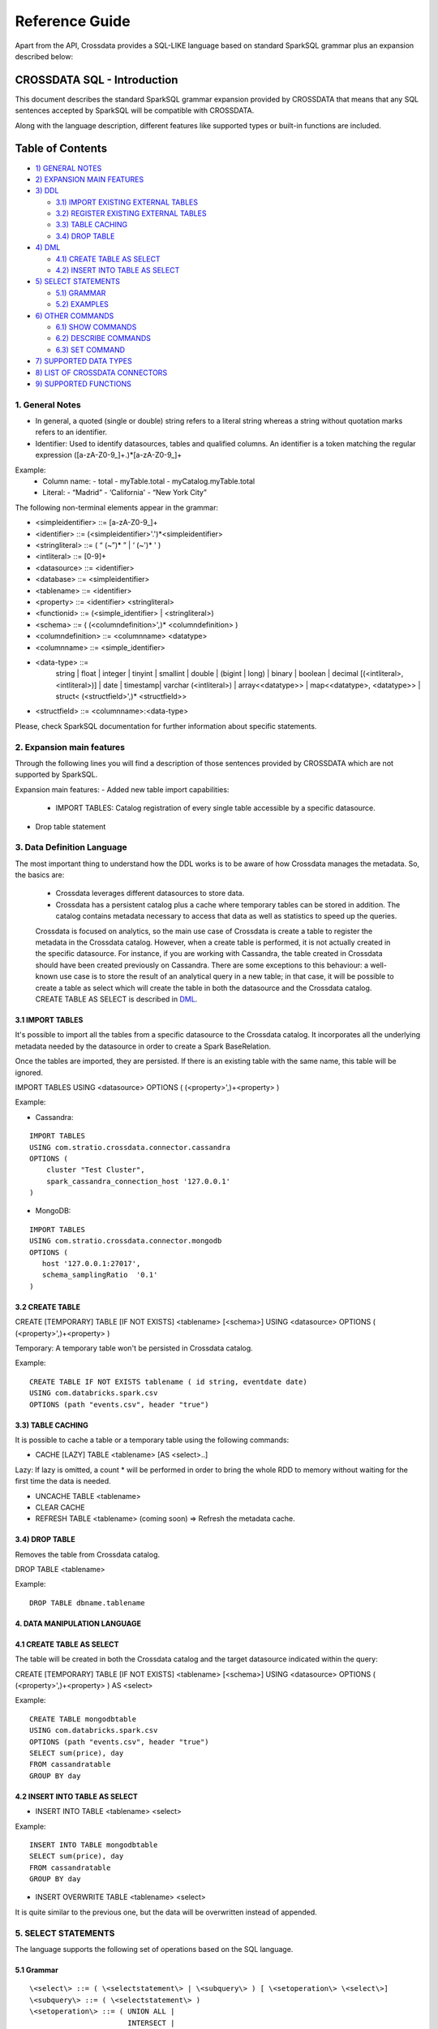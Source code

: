 ===============
Reference Guide
===============

Apart from the API, Crossdata provides a SQL-LIKE language based on standard SparkSQL grammar plus an expansion
described below:

CROSSDATA SQL - Introduction
****************************

This document describes the standard SparkSQL grammar expansion provided by CROSSDATA
that means that any SQL sentences accepted by SparkSQL will be compatible with CROSSDATA.

Along with the language description, different features like supported types or built-in functions
are included.

Table of Contents
*****************

-  `1) GENERAL NOTES <#general-notes>`__

-  `2) EXPANSION MAIN FEATURES <#expansion-main-features>`__

-  `3) DDL <#data-definition-language>`__

   -  `3.1) IMPORT EXISTING EXTERNAL TABLES <#import-tables>`__
   -  `3.2) REGISTER EXISTING EXTERNAL TABLES <#create-table>`__
   -  `3.3) TABLE CACHING <#table-caching>`__
   -  `3.4) DROP TABLE <#drop-table>`__

-  `4) DML <#data-manipulation-language>`__

   -  `4.1) CREATE TABLE AS SELECT <#create-table-as-select>`__
   -  `4.2) INSERT INTO TABLE AS SELECT <#insert-into-table-as-select>`__

-  `5) SELECT STATEMENTS <#select-statements>`__

   -  `5.1) GRAMMAR <#grammar>`__
   -  `5.2) EXAMPLES <#examples>`__

-  `6) OTHER COMMANDS <#other-commands>`__

   -  `6.1) SHOW COMMANDS <#show-commands>`__
   -  `6.2) DESCRIBE COMMANDS <#describe-commands>`__
   -  `6.3) SET COMMAND <#set-command>`__
   
-  `7) SUPPORTED DATA TYPES <#supported-data-types>`__

-  `8) LIST OF CROSSDATA CONNECTORS <#list-of-crossdata-connectors>`__

-  `9) SUPPORTED FUNCTIONS <#supported-functions>`__




1. General Notes
================

-   In general, a quoted (single or double) string refers to a literal
    string whereas a string without quotation marks refers to an identifier.

-   Identifier: Used to identify datasources, tables and qualified columns.
    An identifier is a token matching the regular expression
    ([a-zA-Z0-9\_]+.)*[a-zA-Z0-9\_]+

Example:
    -   Column name:
        -   total
        -   myTable.total
        -   myCatalog.myTable.total
    -   Literal:
        -   “Madrid”
        -   ‘California'
        -   “New York City”

The following non-terminal elements appear in the grammar:

-   \<simpleidentifier\> ::= [a-zA-Z0-9\_]+
-   \<identifier\> ::= (\<simpleidentifier\>'.')*\<simpleidentifier\>
-   \<stringliteral\> ::= ( “ (\~”)\* ” | ‘ (\~')\* ' )
-   \<intliteral\> ::= [0-9]+
-   \<datasource\> ::= \<identifier\>
-   \<database\> ::= \<simpleidentifier\>
-   \<tablename\> ::= \<identifier\>
-   \<property\> ::= \<identifier\> \<stringliteral\>
-   \<functionid\> ::= (\<simple\_identifier\> | \<stringliteral\>)
-   \<schema\> ::= ( (\<columndefinition\>',)* \<columndefinition\> )
-   \<columndefinition\> ::= \<columnname\> \<datatype\>
-   \<columnname\> ::= \<simple\_identifier\>
-   \<data-type\> ::=
        string   |
        float    |
        integer  |
        tinyint  |
        smallint |
        double   |
        (bigint | long) |
        binary   |
        boolean  |
        decimal [(\<intliteral\>, \<intliteral\>)] |
        date     |
        timestamp|
        varchar (\<intliteral\>) |
        array\<\<datatype\>\>    |
        map\<\<datatype\>, \<datatype\>\> |
        struct\< (\<structfield\>',)* \<structfield\>\>
-   \<structfield\> ::= \<columnname\>:\<data-type\>

Please, check SparkSQL documentation for further information about specific statements. 




2. Expansion main features
==========================

Through the following lines you will find a description of those sentences provided by
CROSSDATA which are not supported by SparkSQL.

Expansion main features:
-   Added new table import capabilities:
        -   IMPORT TABLES: Catalog registration of every single table accessible by a specific datasource.
-   Drop table statement
        



3. Data Definition Language
===========================

The most important thing to understand how the DDL works is to be aware of how Crossdata manages the metadata.
So, the basics are:

 - Crossdata leverages different datasources to store data.
 - Crossdata has a persistent catalog plus a cache where temporary tables can be stored in addition. The catalog contains metadata necessary to access that data as well as statistics to speed up the queries.
 
 Crossdata is focused on analytics, so the main use case of Crossdata is create a table to register 
 the metadata in the Crossdata catalog. However, when a create table is performed, it is not actually
 created in the specific datasource. For instance, if you are working with Cassandra, the table created in 
 Crossdata should have been created previously on Cassandra. There are some exceptions to this behaviour:
 a well-known use case is to store the result of an analytical query in a new table; in that case, it will be 
 possible to create a table as select which will create the table in both the datasource and the Crossdata
 catalog. CREATE TABLE AS SELECT is described in `DML <#data-manipulation-language>`_.
 
 
3.1 IMPORT TABLES
-----------------

It's possible to import all the tables from a specific datasource to the Crossdata catalog. It incorporates all the underlying metadata
needed by the datasource in order to create a Spark BaseRelation.

Once the tables are imported, they are persisted. If there is an existing table with the same name, this table will be
ignored.

IMPORT TABLES USING \<datasource\> OPTIONS ( (\<property\>',)\+\<property\> )

Example:

-   Cassandra:
::

    IMPORT TABLES
    USING com.stratio.crossdata.connector.cassandra
    OPTIONS (
        cluster "Test Cluster",
        spark_cassandra_connection_host '127.0.0.1'
    )

-   MongoDB:
::

    IMPORT TABLES
    USING com.stratio.crossdata.connector.mongodb
    OPTIONS (
       host '127.0.0.1:27017',
       schema_samplingRatio  '0.1'
    )
    
        
3.2 CREATE TABLE
----------------

CREATE [TEMPORARY] TABLE [IF NOT EXISTS] \<tablename\> [<schema>] USING \<datasource\> OPTIONS ( (\<property\>',)\+\<property\> )

Temporary: A temporary table won't be persisted in Crossdata catalog.
  
Example:
::

    CREATE TABLE IF NOT EXISTS tablename ( id string, eventdate date)
    USING com.databricks.spark.csv 
    OPTIONS (path "events.csv", header "true")


3.3) TABLE CACHING
------------------

It is possible to cache a table or a temporary table using the following commands:

- CACHE [LAZY] TABLE \<tablename\> [AS \<select\>..]

Lazy: If lazy is omitted, a count * will be performed in order to bring the whole RDD to memory without
waiting for the first time the data is needed.

- UNCACHE TABLE \<tablename\>

- CLEAR CACHE

- REFRESH TABLE \<tablename\> (coming soon) => Refresh the metadata cache.


3.4) DROP TABLE
---------------

Removes the table from Crossdata catalog.

DROP TABLE \<tablename\>

Example:
::

    DROP TABLE dbname.tablename


4. DATA MANIPULATION LANGUAGE
-----------------------------

4.1 CREATE TABLE AS SELECT
--------------------------

The table will be created in both the Crossdata catalog and the target datasource indicated within the query:

CREATE [TEMPORARY] TABLE [IF NOT EXISTS] \<tablename\> [<schema>] USING \<datasource\> OPTIONS ( (\<property\>',)\+\<property\> ) AS \<select\>

Example:
::

    CREATE TABLE mongodbtable
    USING com.databricks.spark.csv
    OPTIONS (path "events.csv", header "true")
    SELECT sum(price), day
    FROM cassandratable
    GROUP BY day

4.2 INSERT INTO TABLE AS SELECT
-------------------------------

* INSERT INTO TABLE \<tablename\> \<select\>

Example:
::

    INSERT INTO TABLE mongodbtable 
    SELECT sum(price), day
    FROM cassandratable
    GROUP BY day
    
* INSERT OVERWRITE TABLE \<tablename\> \<select\>

It is quite similar to the previous one, but the data will be overwritten instead of appended.




5. SELECT STATEMENTS
====================

The language supports the following set of operations based on the SQL language.

5.1 Grammar
-----------
::

 \<select\> ::= ( \<selectstatement\> | \<subquery\> ) [ \<setoperation\> \<select\>]
 \<subquery\> ::= ( \<selectstatement\> )
 \<setoperation\> ::= ( UNION ALL |
                        INTERSECT |
                        EXCEPT    |
                        UNION DISTINCT )

 \<selectstatement\> ::=
      SELECT [DISTINCT] (\<selectexpression\>' [AS \<aliasname\>],)* \<selectexpression\> [AS \<aliasname\>]
      FROM   ( \<relations\> | \<joinexpressions\> )
      [WHERE \<expressions\>]
      [GROUP BY \<expressions\> [ HAVING \<expressions\>]]
      [(ORDER BY | SORT BY) \<orderexpressions\>]
      [LIMIT \<numLiteral\>]

 \<relations\> ::= (\<relation\> [\<alias\>],)* \<relation\> [\<alias\>]
 \<relation\> ::= (\<tablename\> | \<subquery\>)
 \<alias\> ::=  [AS] \<aliasname\>
 \<aliasname\> ::= \<simpleidentifier\>
 \<joinexpression\> ::= \<relation\> [ \<jointype\>] JOIN \<relation\> [ ON \<expression\> ]
 \<jointype\> ::= ( INNER        |
                    LEFT SEMI    |
                    LEFT [OUTER] |
                    RIGHT [OUTER]|
                    FULL  [OUTER]
                  )
 \<orderexpressions\> ::= (\<orderexpression\>,)* \<orderexpression\>
 \<orderexpression\> ::= (\<identifier\> | \<expression\>) [ (ASC | DESC) ]

 \<expression\> ::=
    CombinationExpressions => AND | OR
    NotExpression => NOT
    ComparisonExpressions =>
        = | < | <= | > | >= | (!= | <>)
       | <=> (equal null safe)
       | [NOT] BETWEEN _ AND _
       | [NOT] LIKE | (RLIKE | REGEXP)
       | [NOT] IN
       | IS [NOT] NULL
    ArithmeticExpressions =>  + | - | * | / | %
    BitwiseExpressions => & | '|' | ^
    CaseWhenExpression =>   CASE [ \<expression\> ]
                            ( WHEN \<expression\> THEN \<expression\>)+
                            [ ELSE \<expression\> ]
                            END
    FunctionExpression => \<functionname\> ( \<functionparameters\> ) => See `supported functions <#supported-functions>`_
        Special cases:  [ APPROXIMATE [ ( unsigned_float )] ] function ( [DISTINCT] params )


Though most of the language is similar to SQL, let's go deeper to some specific grammar for querying over partitioned data:

- Ordering statements
ORDER BY: means global sorting apply for entire data set.
SORT BY: means sorting only apply within the partition.

- Set statements
UNION ALL: combines the result.
INTERSECT: collects first query elements that also belong the the second one.
EXCEPT: subtracts the second query result to the first one.
UNION DISTINCT: deletes duplicates.


5.2 Examples
------------

Some examples using common statements are shown below:
::

    - SELECT name, id FROM table1
    UNION ALL
    SELECT name, id FROM table2


    - SELECT t1.product, gender, count(*) AS amount, sum(t1.quantity) AS total_quantity
    FROM (SELECT product, client_id, quantity FROM lineshdfsdemo) t1
    INNER JOIN clients ON client_id=id
    GROUP BY gender, product;


    - SELECT ol_cnt, sum(CASE
                       WHEN o_carrier_id = 1 OR o_carrier_id = 2 THEN 1
                       ELSE 0 END
                       ) AS high_line_count
    FROM testmetastore.orders
    WHERE ol_delivery_d <to_date('2013-07-09') AND country LIKE "C%"
    GROUP BY o_ol_cnt
    ORDER BY high_line_count DESC, low_line_count
    LIMIT 10




6. OTHER COMMANDS
=================

6.1 Show commands
-----------------

- SHOW TABLES [IN \<database\>]

Lists tables registered in Crossdata catalog (persisted and in-memory).

- SHOW FUNCTIONS [\<functionid\>]

Lists functions registered in Crossdata catalog.

6.2 Describe commands
---------------------

- DESCRIBE [EXTENDED] \<tablename\>

Shows the table metadata.

- DESCRIBE FUNCTION [EXTENDED] \<functionid\>

Shows useful information like description, arguments, etc...

6.3 Set command
---------------

SET key=value



7. SUPPORTED DATA TYPES
=======================

These are the supported data types by SparkSQL:

-  Numeric types:

   -  ByteType: Represents 1-byte signed integer numbers.
   -  ShortType: Represents 2-byte signed integer numbers.
   -  IntegerType: Represents 4-byte signed integer numbers.
   -  LongType: Represents 8-byte signed integer numbers.
   -  FloatType: Represents 4-byte single-precision floating point numbers.
   -  DoubleType: Represents 8-byte double-precision floating point numbers.
   -  DecimalType: Represents arbitrary-precision signed decimal numbers. Backed internally by java.math.BigDecimal.

-  Datetime types:

   -  DateType: year, month, day.
   -  TimestampType: year, month, day, hour, minute, and second.

-  StringType

-  BooleanType

-  BinaryType

-  Complex types:

   -  ArrayType[ElementType]: Sequence of elements.
   -  MapType[KeyType, ValueType]: Set of key-value pairs.
   -  StructType: Sequence of StructFields.

     -  StructField(name, datatype, nullable): Represents a field in a StructType.



8. LIST OF CROSSDATA CONNECTORS
===============================

This document keeps an updated list of connector that work with current versions of Crossdata. Take into account
that each connector listed may require different Crossdata versions.

-  Datasources (Spark-based connectors) => Implement some methods of SparkSQL Datasource API
-  Connectors (Crossdata-based) => Implement both SparkSQL Datasource API and Crossdata API.

Although all connectors and spark-based connectors can take advantage of Crossdata core, only Crossdata-based connectors support
certain capabilities like native execution, native built-in functions or table discovery.

Connectors taking advantage of Crossdata extension
--------------------------------------------------

-  connector-cassandra
-  connector-mongodb
-  connector-elasticsearch

List of Datasources (or Spark-based Connectors)
-----------------------------------------------

Datasources within SparkSQL

-  `parquet <https://github.com/apache/spark/tree/master/sql>`_
-  `jdbc <https://github.com/apache/spark/tree/master/sql>`_
-  `json <https://github.com/apache/spark/tree/master/sql>`_

External datasources

-  `elasticsearch <https://github.com/elastic/elasticsearch-hadoop>`_
-  `csv <https://github.com/databricks/spark-csv>`_
-  `avro <https://github.com/databricks/spark-avro>`_

A more completed list of external Datasources could be find at `spark packages <http://spark-packages.org/?q=tags%3A%22Data%20Sources%22>`_


9. SUPPORTED FUNCTIONS
----------------------

-  Native built-in functions:

   -  (coming soon) => cassandra-connector _link
   -  (coming soon) => mongodb-connector _link

Spark built-in functions (last update: Spark v1.5.1):

-  Aggregate functions

   -  avg
   -  count
   -  first
   -  last
   -  max
   -  min
   -  sum

-  Misc non-aggregate functions

   -  abs
   -  array
   -  coalesce
   -  explode
   -  greatest
   -  if
   -  isnan
   -  isnull
   -  isnotnull
   -  least
   -  rand
   -  randn
   -  sqrt

-  Math functions

   -  acos
   -  asin
   -  atan
   -  atan2
   -  bin
   -  cbrt
   -  ceil
   -  ceiling
   -  cos
   -  conv
   -  exp
   -  floor
   -  factorial
   -  hypot
   -  hex
   -  log
   -  ln
   -  log10
   -  pow
   -  pmod
   -  positive
   -  round
   -  rint
   -  sign
   -  sin
   -  sinh
   -  tan
   -  tanh
   -  degrees
   -  radians

-  String functions

   -  ascii
   -  base64
   -  concat
   -  format_number
   -  get_json_object
   -  lower
   -  length
   -  regexp_extract
   -  regexp_replace
   -  ltrim
   -  printf
   -  rtrim
   -  split
   -  substring
   -  substring_index
   -  trim
   -  upper


-  Datetime functions

   -  current_date
   -  current_timestamp
   -  datediff
   -  date_add
   -  date_format
   -  date_sub
   -  day
   -  dayofyear
   -  dayofmonth
   -  from_unixtime
   -  from_utc_timestamp
   -  hour
   -  last_day
   -  minute
   -  month
   -  months_between
   -  next_day
   -  quarter
   -  second
   -  to_date
   -  to_utc_timestamp
   -  unix_timestamp
   -  weekofyear
   -  year


-  Collection functions

   -  size
   -  sort_array
   -  array_contains

-  Misc functions

   -  crc32
   -  md5
   -  sha

- Spark UDAFs

    - group_concat
